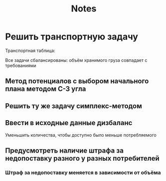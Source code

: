 #+title: Notes

* Решить транспортную задачу
Транспортная таблица:
\begin{matrix}
8 & 8 & 2 & 5 & 3 & 14\\
3 & 10 & 4 & 5 & 7 & 15\\
11 & 5 & 1 & 2 & 1 & 10\\
5 & 6 & 3 & 2 & 4 & 15\\
& 4 & 5 & 4 & 9 & 5
\end{matrix}

Все задачи сбалансированы: объём хранимого груза совпадает с требованиями
** Метод потенциалов с выбором начального плана методом С-З угла
** Решить ту же задачу симплекс-методом
** Ввести в исходные данные дизбаланс
Уменьшить количества, чтобы доступно было меньше потребляемого
** Предусмотреть наличие штрафа за недопоставку разного у разных потребителей
*** Штраф за недопоставку меняется в зависимости от объёма
